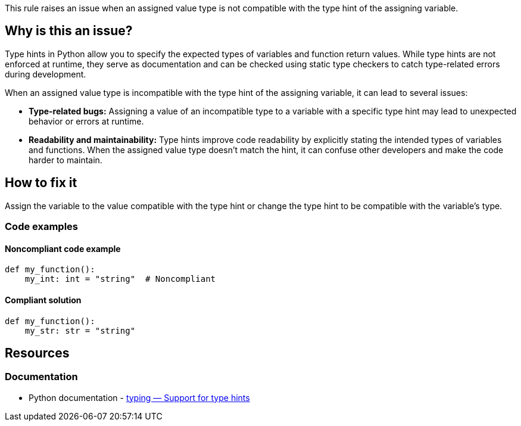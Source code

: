 This rule raises an issue when an assigned value type is not compatible with the type hint of the assigning variable.

== Why is this an issue?

Type hints in Python allow you to specify the expected types of variables and function return values. While type hints are not enforced at runtime, they serve as documentation and can be checked using static type checkers to catch type-related errors during development.

When an assigned value type is incompatible with the type hint of the assigning variable, it can lead to several issues:

* *Type-related bugs:* Assigning a value of an incompatible type to a variable with a specific type hint may lead to unexpected behavior or errors at runtime.

* *Readability and maintainability:* Type hints improve code readability by explicitly stating the intended types of variables and functions. When the assigned value type doesn't match the hint, it can confuse other developers and make the code harder to maintain.

== How to fix it

Assign the variable to the value compatible with the type hint or change the type hint to be compatible with the variable's type.

=== Code examples

==== Noncompliant code example

[source,python,diff-id=1,diff-type=noncompliant]
----
def my_function():
    my_int: int = "string"  # Noncompliant
----


==== Compliant solution

[source,python,diff-id=1,diff-type=compliant]
----
def my_function():
    my_str: str = "string" 
----

== Resources

=== Documentation

* Python documentation - https://docs.python.org/3/library/typing.html[typing — Support for type hints]

ifdef::env-github,rspecator-view[]

'''
== Implementation Specification
(visible only on this page)

=== Message

* If the asignment value is not ``++None++`` then 
** Primary: Assign to "XXX" a value of type "YYY" instead of "ZZZ" or update the type hint of "XXX".
** Secondary: Type hint.
* If the assignment value is ``++None++``
** Primary: Replace the type hint "XXX" with "Optional[XXX]" or don't assign "None" to "YYY"
** Secondary: Type hint.


=== Highlighting

* Primary: The assigned value
* Secondary: The type hint


'''
== Comments And Links
(visible only on this page)

=== on 12 May 2021, 00:45:18 Mike Heyns wrote:
This rule does not appear to be working for https://docs.python.org/3/library/dataclasses.html#init-only-variables[Dataclass Init-Only variables]:


----
@dataclass
class Book:
    name: str     
    condition: InitVar[str] = ''
----

____Assign to "condition" a value of type "InitVar[str]" instead of "str" or update its type hint.____


In fact, most examples including the official documentation use ``++None++`` as the default for init-only arguments. Attempting to use ``++InitVar[Optional[str]]++`` has the same effect as above.

endif::env-github,rspecator-view[]
